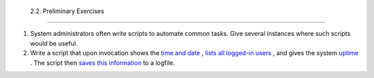 
  2.2. Preliminary Exercises
===========================

#. System administrators often write scripts to automate common tasks.
   Give several instances where such scripts would be useful.

#. Write a script that upon invocation shows the `time and
   date <timedate.html#DATEREF>`__ , `lists all logged-in
   users <system.html#WHOREF>`__ , and gives the system
   `uptime <system.html#UPTIMEREF>`__ . The script then `saves this
   information <io-redirection.html#IOREDIRREF>`__ to a logfile.


